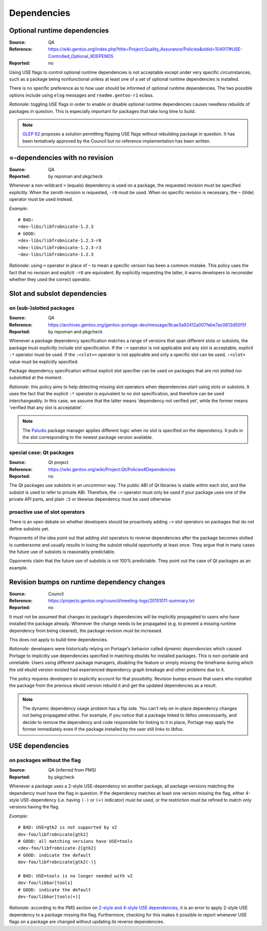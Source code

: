 Dependencies
============

.. index:: dependency; optional runtime
.. index:: USE flags; for optional RDEPEND

Optional runtime dependencies
-----------------------------
:Source: QA
:Reference: https://wiki.gentoo.org/index.php?title=Project:Quality_Assurance/Policies&oldid=104017#USE-Controlled_Optional_RDEPENDS
:Reported: no

Using USE flags to control optional runtime dependencies is not
acceptable except under very specific circumstances, such as a package
being nonfunctional unless at least one of a set of optional runtime
dependencies is installed.

There is no specific preference as to how user should be informed
of optional runtime dependencies.  The two possible options include
using ``elog`` messages and ``readme.gentoo-r1`` eclass.

*Rationale*: toggling USE flags in order to enable or disable optional
runtime dependencies causes needless rebuilds of packages in question.
This is especially important for packages that take long time to build.

.. Note::

   `GLEP 62`_ proposes a solution permitting flipping USE flags without
   rebuilding package in question.  It has been tentatively approved
   by the Council but no reference implementation has been written.


.. index:: dependency; = with no revision

=-dependencies with no revision
-------------------------------
:Source: QA
:Reported: by repoman and pkgcheck

Whenever a non-wildcard ``=`` (equals) dependency is used on a package,
the requested revision must be specified explicitly.  When the zeroth
revision is requested, ``-r0`` must be used.  When no specific revision
is necessary, the ``~`` (tilde) operator must be used instead.

*Example*::

    # BAD:
    =dev-libs/libfrobnicate-1.2.3
    # GOOD:
    =dev-libs/libfrobnicate-1.2.3-r0
    =dev-libs/libfrobnicate-1.2.3-r3
    ~dev-libs/libfrobnicate-1.2.3

*Rationale*: using ``=`` operator in place of ``~`` to mean a specific
version has been a common mistake.  This policy uses the fact that
no revision and explicit ``-r0`` are equivalent.  By explicitly
requesting the latter, it warns developers to reconsider whether they
used the correct operator.


.. index::
   pair: slot/subslot; dependency

Slot and subslot dependencies
-----------------------------

on (sub-)slotted packages
~~~~~~~~~~~~~~~~~~~~~~~~~
:Source: QA
:Reference: https://archives.gentoo.org/gentoo-portage-dev/message/9cae3a92412a007febe7ac0612d50f5f
:Reported: by repoman and pkgcheck

Whenever a package dependency specification matches a range of versions
that span different slots or subslots, the package must explicitly
include slot specification.  If the ``:=`` operator is not applicable
and any slot is acceptable, explicit ``:*`` operator must be used.
If the ``:<slot>=`` operator is not applicable and only a specific slot
can be used, ``:<slot>`` value must be explicitly specified.

Package dependency specification without explicit slot specifier can
be used on packages that are not slotted nor subslotted at the moment.

*Rationale*: this policy aims to help detecting missing slot operators
when dependencies start using slots or subslots.  It uses the fact that
the explicit ``:*`` operator is equivalent to no slot specification,
and therefore can be used interchangeably.  In this case, we assume
that the latter means 'dependency not verified yet', while the former
means 'verified that any slot is acceptable'.

.. Note::

   The Paludis_ package manager applies different logic when no slot
   is specified on the dependency.  It pulls in the slot corresponding
   to the newest package version available.


.. index::
   pair: slot/subslot; Qt

special case: Qt packages
~~~~~~~~~~~~~~~~~~~~~~~~~
:Source: Qt project
:Reference: https://wiki.gentoo.org/wiki/Project:Qt/Policies#Dependencies
:Reported: no

The Qt packages use subslots in an uncommon way.  The public ABI of Qt
libraries is stable within each slot, and the subslot is used to refer
to private ABI.  Therefore, the ``:=`` operator must only be used
if your package uses one of the private API parts, and plain ``:5``
or likewise dependency must be used otherwise.

proactive use of slot operators
~~~~~~~~~~~~~~~~~~~~~~~~~~~~~~~
There is an open debate on whether developers should be proactively
adding ``:=`` slot operators on packages that do not define subslots
yet.

Proponents of the idea point out that adding slot operators to reverse
dependencies after the package becomes slotted is cumbersome and usually
results in losing the subslot rebuild opportunity at least once.  They
argue that in many cases the future use of subslots is reasonably
predictable.

Opponents claim that the future use of subslots is not 100% predictable.
They point out the case of Qt packages as an example.


.. index::
   single: dependency; dynamic
   pair: dependency; revision bump

Revision bumps on runtime dependency changes
--------------------------------------------
:Source: Council
:Reference: https://projects.gentoo.org/council/meeting-logs/20151011-summary.txt
:Reported: no

It must not be assumed that changes to package's dependencies will
be implicitly propagated to users who have installed the package
already.  Whenever the change needs to be propagated (e.g. to prevent
a missing runtime dependency from being cleaned), the package revision
must be increased.

This does not apply to build-time dependencies.

*Rationale*: developers were historically relying on Portage's behavior
called *dynamic dependencies* which caused Portage to implicitly use
dependencies specified in matching ebuilds for installed packages.  This
is non-portable and unreliable.  Users using different package managers,
disabling the feature or simply missing the timeframe during which
the old ebuild version existed had experienced dependency graph breakage
and other problems due to it.

The policy requires developers to explicitly account for that
possibility.  Revision bumps ensure that users who installed the package
from the previous ebuild version rebuild it and get the updated
dependencies as a result.

.. Note::

   The dynamic dependency usage problem has a flip side.  You can't rely
   on in-place dependency changes *not* being propagated either.  For
   example, if you notice that a package linked to libfoo unnecessarily,
   and decide to remove the dependency and code responsible for linking
   to it in place, Portage may apply the former immediately even
   if the package installed by the user still links to libfoo.


.. index::
   pair: USE flags; dependency

USE dependencies
----------------

on packages without the flag
~~~~~~~~~~~~~~~~~~~~~~~~~~~~
:Source: QA (inferred from PMS)
:Reported: by pkgcheck

Whenever a package uses a 2-style USE-dependency on another package,
all package versions matching the dependency must have the flag
in question.  If the dependency matches at least one version missing
the flag, either 4-style USE-dependency (i.e. having ``(-)`` or ``(+)``
indicator) must be used, or the restriction must be refined to match
only versions having the flag.

*Example*::

    # BAD: USE=gtk2 is not supported by v2
    dev-foo/libfrobnicate[gtk2]
    # GOOD: all matching versions have USE=tools
    <dev-foo/libfrobnicate-2[gtk2]
    # GOOD: indicate the default
    dev-foo/libfrobnicate[gtk2(-)]

    # BAD: USE=tools is no longer needed with v2
    dev-foo/libbar[tools]
    # GOOD: indicate the default
    dev-foo/libbar[tools(+)]

*Rationale*: according to the PMS section on `2-style and 4-style USE
dependencies`_, it is an error to apply 2-style USE dependency to
a package missing the flag.  Furthermore, checking for this makes it
possible to report whenever USE flags on a package are changed without
updating its reverse dependencies.


.. _GLEP 62: https://www.gentoo.org/glep/glep-0062.html
.. _Paludis: https://paludis.exherbo.org/
.. _2-style and 4-style USE dependencies:
     https://projects.gentoo.org/pms/7/pms.html#x1-790008.2.6.4

